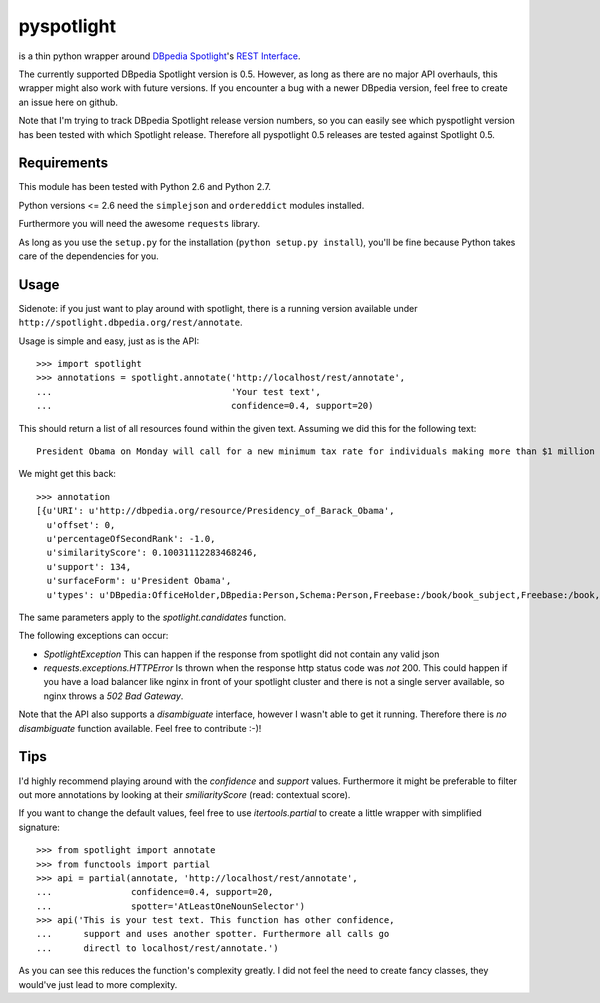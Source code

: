 ===========
pyspotlight
===========

is a thin python wrapper around `DBpedia Spotlight`_'s `REST Interface`_.

The currently supported DBpedia Spotlight version is 0.5. However, as long as
there are no major API overhauls, this wrapper might also work with future
versions. If you encounter a bug with a newer DBpedia version, feel free to
create an issue here on github.

Note that I'm trying to track DBpedia Spotlight release version numbers, so you can
easily see which pyspotlight version has been tested with which Spotlight
release. Therefore all pyspotlight 0.5 releases are tested against
Spotlight 0.5.

.. _`DBpedia Spotlight`: https://github.com/dbpedia-spotlight/dbpedia-spotlight#dbpedia-spotlight
.. _`REST Interface`: https://github.com/dbpedia-spotlight/dbpedia-spotlight/wiki/Web-service

Requirements
============

This module has been tested with Python 2.6 and Python 2.7.

Python versions <= 2.6 need the ``simplejson`` and ``ordereddict`` modules
installed.

Furthermore you will need the awesome ``requests`` library.

As long as you use the ``setup.py`` for the installation
(``python setup.py install``), you'll be fine because Python takes care of the
dependencies for you.

Usage
=====

Sidenote: if you just want to play around with spotlight, there is a running
version available under ``http://spotlight.dbpedia.org/rest/annotate``.

Usage is simple and easy, just as is the API::

    >>> import spotlight
    >>> annotations = spotlight.annotate('http://localhost/rest/annotate',
    ...                                  'Your test text',
    ...                                  confidence=0.4, support=20)

This should return a list of all resources found within the given text.
Assuming we did this for the following text::

    President Obama on Monday will call for a new minimum tax rate for individuals making more than $1 million a year to ensure that they pay at least the same percentage of their earnings as other taxpayers, according to administration officials.

We might get this back::

    >>> annotation
    [{u'URI': u'http://dbpedia.org/resource/Presidency_of_Barack_Obama',
      u'offset': 0,
      u'percentageOfSecondRank': -1.0,
      u'similarityScore': 0.10031112283468246,
      u'support': 134,
      u'surfaceForm': u'President Obama',
      u'types': u'DBpedia:OfficeHolder,DBpedia:Person,Schema:Person,Freebase:/book/book_subject,Freebase:/book,Freebase:/book/periodical_subject,Freebase:/media_common/quotation_subject,Freebase:/media_common'},…(truncated remaining elements)…]

The same parameters apply to the `spotlight.candidates` function.

The following exceptions can occur:

* `SpotlightException`  
  This can happen if the response from spotlight did not contain any valid json
* `requests.exceptions.HTTPError`  
  Is thrown when the response http status code was *not* 200. This could happen
  if you have a load balancer like nginx in front of your spotlight cluster and
  there is not a single server available, so nginx throws a `502 Bad Gateway`.

Note that the API also supports a `disambiguate` interface, however I wasn't
able to get it running. Therefore there is *no* `disambiguate` function
available. Feel free to contribute :-)!

Tips
====

I'd highly recommend playing around with the *confidence* and *support* values.
Furthermore it might be preferable to filter out more annotations by looking
at their *smiliarityScore* (read: contextual score).

If you want to change the default values, feel free to use `itertools.partial`
to create a little wrapper with simplified signature::

    >>> from spotlight import annotate
    >>> from functools import partial
    >>> api = partial(annotate, 'http://localhost/rest/annotate',
    ...               confidence=0.4, support=20,
    ...               spotter='AtLeastOneNounSelector')
    >>> api('This is your test text. This function has other confidence,
    ...      support and uses another spotter. Furthermore all calls go
    ...      directl to localhost/rest/annotate.')

As you can see this reduces the function's complexity greatly.
I did not feel the need to create fancy classes, they would've just lead to
more complexity.
